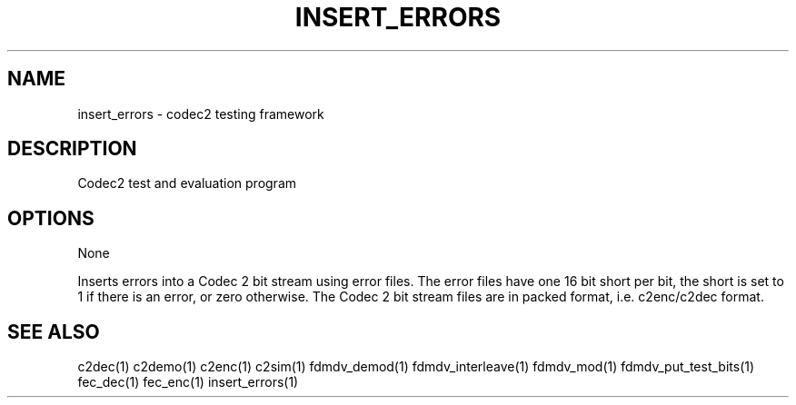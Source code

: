 .TH INSERT_ERRORS "1" "Feb 2013" "INSERT_ERRORS" "User Commands"
.SH NAME
insert_errors \- codec2 testing framework
.SH DESCRIPTION
Codec2 test and evaluation program
.SH OPTIONS
None
.PP
Inserts errors into a Codec 2 bit stream using error files.  The
error files have one 16 bit short per bit, the short is set to 1 if
there is an error, or zero otherwise.  The Codec 2 bit stream files
are in packed format, i.e. c2enc/c2dec format.
.SH "SEE ALSO"
.PP
c2dec(1) c2demo(1) c2enc(1) c2sim(1) fdmdv_demod(1) fdmdv_interleave(1) fdmdv_mod(1) fdmdv_put_test_bits(1) fec_dec(1) fec_enc(1) insert_errors(1)
